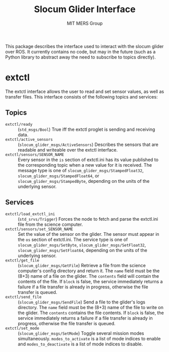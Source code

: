 #+TITLE: Slocum Glider Interface
#+AUTHOR: MIT MERS Group

This package describes the interface used to interact with the slocum glider
over ROS. It currently contains no code, but may in the future (such as a
Python library to abstract away the need to subscribe to topics directly).

* extctl

  The extctl interface allows the user to read and set sensor values, as well
  as transfer files. This interface consists of the following topics and services:

** Topics

   + =extctl/ready= :: (=std_msgs/Bool=) True iff the extctl proglet is sending
     and receiving data.
   + =extctl/active_sensors= :: (=slocum_glider_msgs/ActiveSensors=) Describes the
     sensors that are readable and writeable over the extctl interface.
   + =extctl/sensors/SENSOR_NAME= :: Every sensor in the =is= section of
     extctl.ini has its value published to the corresponding topic when a new
     value for it is received. The message type is one of
     =slocum_glider_msgs/StampedFloat32=, =slocum_glider_msgs/StampedFloat64=,
     or =slocum_glider_msgs/StampedByte=, depending on the units of the
     underlying sensor.

** Services

   + =extctl/load_extctl_ini= :: (=std_srvs/Trigger=) Forces the node to fetch
     and parse the extctl.ini file from the science computer.
   + =extctl/sensors/set_SENSOR_NAME= :: Set the value of the sensor on the
     glider. The sensor must appear in the =os= section of extctl.ini. The
     service type is one of =slocum_glider_msgs/SetByte=,
     =slocum_glider_msgs/SetFloat32=, =slocum_glider_msgs/SetFloat64=,
     depending on the units of the underlying sensor.
   + =extctl/get_file= :: (=slocum_glider_msgs/GetFile=) Retrieve a file from
     the science computer's config directory and return it. The =name= field
     must be the (8+3) name of a file on the glider. The =contents= field will
     contain the contents of the file. If =block= is false, the service
     immediately returns a failure if a file transfer is already in progress,
     otherwise the file transfer is queued.
   + =extctl/send_file= :: (=slocum_glider_msgs/SendFile=) Send a file to the
     glider's logs directory. The =name= field must be the (8+3) name of the
     file to write on the glider. The =contents= contains the file contents. If
     =block= is false, the service immediately returns a failure if a file
     transfer is already in progress, otherwise the file transfer is queued.
   + =extctl/set_mode= :: (=slocum_glider_msgs/SetMode=) Toggle several mission
     modes simultaneously. =modes_to_activate= is a list of mode indices to
     enable and =modes_to_deactivate= is a list of mode indices to disable.
